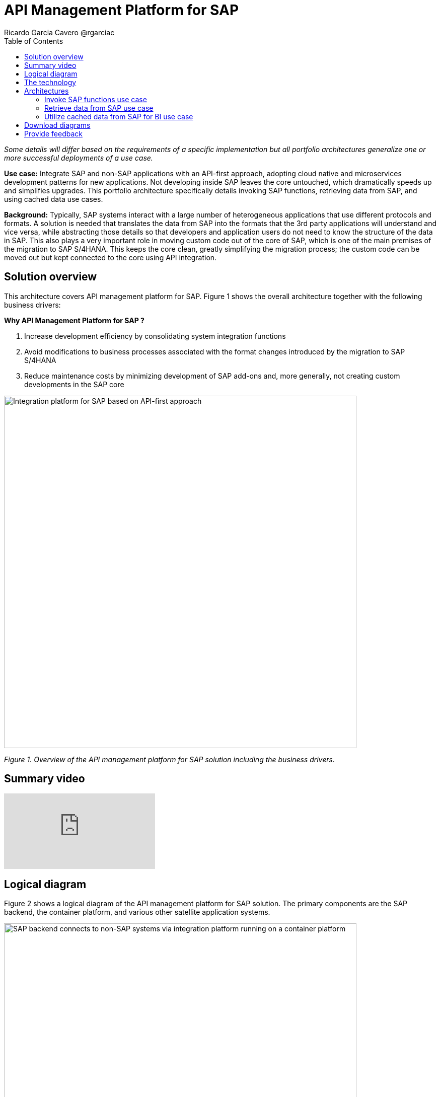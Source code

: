 = API Management Platform for SAP
Ricardo Garcia Cavero @rgarciac
:homepage: https://gitlab.com/osspa/portfolio-architecture-examples/
:imagesdir: images
:icons: font
:source-highlighter: prettify
:toc: left
:toclevels: 5

_Some details will differ based on the requirements of a specific implementation but all portfolio architectures generalize one or more successful deployments of a use case._

*Use case:* Integrate SAP and non-SAP applications with an API-first approach, adopting cloud native and microservices development patterns for new applications. Not developing inside SAP leaves the core untouched, which dramatically speeds up and simplifies upgrades. This portfolio architecture specifically details invoking SAP functions, retrieving data from SAP, and using cached data use cases.

*Background:* Typically, SAP systems interact with a large number of heterogeneous applications that use different protocols and formats. A solution is needed that translates the data from SAP into the formats that the 3rd party applications will understand and vice versa, while abstracting those details so that developers and application users do not need to know the structure of the data in SAP. This also plays a very important role in moving custom code out of the core of SAP, which is one of the main premises of the migration to SAP S/4HANA. This keeps the core clean, greatly simplifying the migration process; the custom code can be moved out but kept connected to the core using API integration.

== Solution overview

This architecture covers API management platform for SAP. Figure 1 shows the overall architecture together with the following business drivers:

====
*Why API Management Platform for SAP ?*

. Increase development efficiency by consolidating system integration functions
. Avoid modifications to business processes associated with the format changes introduced by the migration  to SAP S/4HANA 
. Reduce maintenance costs by minimizing development of SAP add-ons and, more generally, not creating custom developments in the SAP core
====


--
image:https://gitlab.com/osspa/portfolio-architecture-examples/-/raw/main/images/intro-marketectures/api-platform-for-sap-marketing-slide.png[alt="Integration platform for SAP based on API-first approach", width=700]
--

_Figure 1. Overview of the API management platform for SAP solution including the business drivers._

== Summary video
video::wGUJ8xJB3yA[youtube]


== Logical diagram
Figure 2 shows a logical diagram of the API management platform for SAP solution. The primary components are the SAP backend, the container platform, and various other satellite application systems.
--
image:https://gitlab.com/osspa/portfolio-architecture-examples/-/raw/main/images/logical-diagrams/sap-integration-ld.png[alt="SAP backend connects to non-SAP systems via integration platform running on a container platform", width=700]
--
_Figure 2. Logical diagram of the API management platform for SAP solution._

== The technology

The following technology was chosen for this solution:

====
https://www.redhat.com/en/technologies/linux-platforms/enterprise-linux?intcmp=7013a00000318EWAAY[*Red Hat Enterprise Linux for SAP Solutions*] is combines an intelligent operating system with predictive management
tools and SAP-specific content, Red Hat Enterprise Linux for SAP Solutions provides a single, consistent, highly
available foundation for business-critical SAP and non-SAP workloads. https://www.redhat.com/en/technologies/linux-platforms/enterprise-linux/server/trial?intcmp=7013a00000318EWAAY[*Try It >*]

https://www.redhat.com/en/technologies/cloud-computing/openshift/try-it?intcmp=7013a00000318EWAAY[*Red Hat OpenShift*] is an enterprise-ready Kubernetes container platform built for an open hybrid cloud strategy. It provides a consistent application platform to manage hybrid cloud, including edge deployments. It provides the foundation for Red Hat Integration which has the components needed for SAP and non-SAP workloads to communicate. Furthermore, it’s the platform on which new cloud native applications that talk to the SAP core can be developed. In this portfolio architecture, Red Hat Openshift also provides a PostgreSQL database that is used to cache data from SAP that will be used by business intelligence (BI) applications for reporting. https://www.redhat.com/en/technologies/cloud-computing/openshift/ocp-self-managed-trial?intcmp=7013a00000318EWAAY[*Try It >*]

https://www.redhat.com/en/products/integration?intcmp=7013a00000318EWAAY[*Red Hat Integration*] is a set of integration and messaging technologies that form a containerized and API-centric solution. It runs on Red Hat OpenShift and includes, among the many integration components, some specific to SAP. Red Hat Fuse is one of its elements. It uses Camel, specifically its SAP NetWeaver component, to allow SAP and non-SAP applications to connect to SAP. NetWeaver-based instances (classic Netweaver or SAP S/4HANA) can use RFC, iDoc, and OData protocols. Function modules and BAPIs (Business APIs) can be triggered in the SAP core and thereby access data structures directly. All this is achieved by creating and exposing API endpoints. Red Hat 3Scale is another component of Red Hat Integration used in this portfolio architecture to manage the access by applications to the APIs exposed by Red Hat Fuse.
====

== Architectures
Figures 3, 4, and 5 are schematic diagrams that dive into invoking SAP functions, retrieving data from SAP, and using cached data use cases.

=== Invoke SAP functions use case
--
image:https://gitlab.com/osspa/portfolio-architecture-examples/-/raw/main/images/schematic-diagrams/sap-integration-invoke-data.png[alt="Non-SAP systems invoke functions via BAPIs in the SAP backend using APIs created in Red Hat Fuse and exposed in Red Hat 3Scale as API gateway", width=700]
--
_Figure 3. Schematic diagram showing the invocation of SAP functions._

In this use case, the systems outside of SAP communicate only with Red Hat 3Scale where all the business functions (BAPIs) that are published in the SAP backend (classic NetWeaver or SAP S/4HANA) have an API that can be called. The Role-Based Access Controls (RBAC) implemented in Red Hat 3Scale ensure that each business function in SAP will only be triggered by the applications that have permissions to do so.

The protocol used to communicate with the SAP systems is RFC (Remote Function Call). Red Hat Fuse does the data conversion from the protocol used by the applications to the one used by SAP and vice-versa.

Applications can run anywhere—whether on-premise, on a cloud, or on the OpenShift container platform.

=== Retrieve data from SAP use case
--
image:https://gitlab.com/osspa/portfolio-architecture-examples/-/raw/main/images/schematic-diagrams/sap-integration-retrieve-data.png[alt="Non-SAP systems access data in the SAP backend exposed using Netweaver Gateway (in OData format), utilizing APIs created in Red Hat Fuse and exposed in Red Hat 3Scale as API gateway", width=700]
--
_Figure 4. Schematic diagram showing the retrieval of data from SAP._

In the second use case, applications access data directly in SAP. They too communicate exclusively with Red Hat 3Scale. Here, there is an additional layer of access control; not only is the access to the APIs regulated by Red Hat 3Scale but also the access to the tenants in the SAP backend (called clients). For this additional control, Red Hat Fuse connects to a database that holds the authorization tables.

When accessing data structures in SAP, the protocol used is OData and Red Hat Fuse will again convert the data in the format used by the applications to OData and back again. These data structures are exposed in the SAP system (classic NetWeaver or SAP S/4HANA) using the SAP NetWeaver Gateway.

In this case as well, the satellite systems can be applications running anywhere, on-premise, on a cloud, or on the OpenShift container platform.

=== Utilize cached data from SAP for BI use case
--
image:https://gitlab.com/osspa/portfolio-architecture-examples/-/raw/main/images/schematic-diagrams/sap-integration-cached-data.png[alt="Non-SAP systems access SAP BW data using JDBC/ODBC connector (part of Red Hat Integration) directly and Python RFC library and the data is cached in a PostgreSQL DB to avoid processing bottlenecks in BW system", width=700]
--
_Figure 5. Schematic diagram showing the access of cached data for business intelligence._

This use case shows how data from SAP Business Warehouse that is frequently accessed can be cached to avoid performance bottlenecks, given that queries in SAP Business Warehouse systems are usually quite resource-intensive. Here, only the JDBC/ODBC connector is used for the applications in the satellite systems to connect to the SAP backend. The JDBC/ODBC connector uses the Python OData library to establish connections to the SAP systems and extract the data using the OData protocol. This data is stored in a PostgreSQL database that acts as a cache for the satellite systems.

As in the previous use cases the satellite systems can be applications running anywhere whether on-premise, in a cloud, or on the OpenShift container platform.

== Download diagrams
View and download all of the diagrams above in our open source tooling site.
--
https://www.redhat.com/architect/portfolio/tool/index.html?#gitlab.com/osspa/portfolio-architecture-examples/-/raw/main/diagrams/sap-integration.drawio[[Open Diagrams]]
--

== Provide feedback 
You can offer to help correct or enhance this architecture by filing an https://gitlab.com/osspa/portfolio-architecture-examples/-/blob/main/api-management-platform-for-sap.adoc[issue or submitting a merge request against this Portfolio Architecture product in our GitLab repositories].


